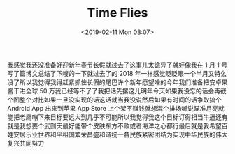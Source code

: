 #+TITLE: Time Flies
#+DATE: <2019-02-11 Mon 08:07>
我感觉我还没准备好迎新年春节长假就过去了这事儿太诡异了就好像我在 1 月 1 号写了篇博文总结了下嗖的一下就过去了的 2018 年一样感觉眨眨眼一个半月又特么没了所以我觉得我得赶紧抓住长假的尾巴许个新年愿望啥的今年我们准备把安卓果酱干进全球 50 万我已经等不了了我把话先撂这儿明年今天如果我没忘的话会再截个图整个对比如果一旦没实现的话这话就当我没说然后如果有时间的话争取搞个 Android App 出来到苹果 App Store 上个架不赚钱就想混个排场听说瞄准月亮就能把老鹰嘣下来目标要远大到几乎不可能所以我觉得我这个目标订得相当牛逼还有就是我想要个武则天最好能带个皮肤东方不败或者海洋之心都行最后就是我希望百姓安居乐业世界和平祖国繁荣昌盛和谐统一各民族紧密团结为实现中华民族的伟大复兴共同努力
